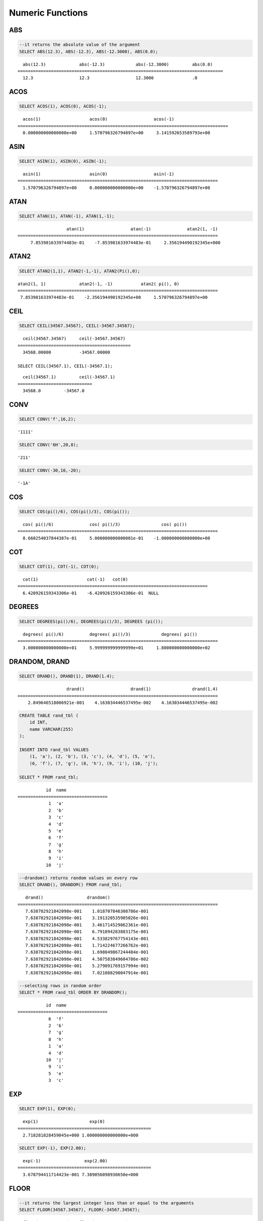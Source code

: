 *****************
Numeric Functions
*****************

ABS
===

.. function:: ABS (number_expr)

    The **ABS** function returns the absolute value of a given number. The data type of the return value is the same as that of the argument. When you input the string which cannot be transformed into the number, it returns an error if the value of **return_null_on_function_errors** in **cubrid.conf** is no(the default), or returns NULL if it is yes.

    :param number_expr: An operator which returns a numeric value
    :rtype: same as that of the argument

.. code-block:: sql

    --it returns the absolute value of the argument
    SELECT ABS(12.3), ABS(-12.3), ABS(-12.3000), ABS(0.0);

::
    
      abs(12.3)             abs(-12.3)            abs(-12.3000)         abs(0.0)
    ================================================================================
      12.3                  12.3                  12.3000               .0

ACOS
====

.. function:: ACOS ( x )

    The **ACOS** function returns an arc cosine value of the argument. That is, it returns a value whose cosine is *x* in radian. The return value is a **DOUBLE** type. x must be a value between -1 and 1, inclusive. Otherwise, **NULL** is returned. When you input the string which cannot be transformed into the number, it returns an error if the value of **return_null_on_function_errors** in **cubrid.conf** is no(the default), or returns NULL if it is yes.

    :param x: An expression that returns a numeric value
    :rtype: DOUBLE

.. code-block:: sql

    SELECT ACOS(1), ACOS(0), ACOS(-1);

::
    
      acos(1)                   acos(0)                  acos(-1)
    ==================================================================================
      0.000000000000000e+00     1.570796326794897e+00     3.141592653589793e+00

ASIN
====

.. function:: ASIN ( x )

    The **ASIN** function returns an arc sine value of the argument. That is, it returns a value whose sine is *x* in radian. The return value is a **DOUBLE** type. x must be a value between -1 and 1, inclusive. Otherwise, **NULL** is returned. When you input the string which cannot be transformed into the number, it returns an error if the value of **return_null_on_function_errors** in **cubrid.conf** is no(the default), or returns NULL if it is yes.

    :param x: An expression that returns a numeric value
    :rtype: DOUBLE

.. code-block:: sql

    SELECT ASIN(1), ASIN(0), ASIN(-1);

::
    
      asin(1)                   asin(0)                  asin(-1)
    ==============================================================================
      1.570796326794897e+00     0.000000000000000e+00    -1.570796326794897e+00

ATAN
====

.. function:: ATAN ( [y,] x )

    The **ATAN** function returns a value whose tangent is *x* in radian. The argument *y* can be omitted. If *y* is specified, the function calculates the arc tangent value of *y/x*. The return value is a **DOUBLE** type. When you input the string which cannot be transformed into the number, it returns an error if the value of **return_null_on_function_errors** in **cubrid.conf** is no(the default), or returns NULL if it is yes.
    
    :param x,y: An expression that returns a numeric value
    :rtype: DOUBLE

.. code-block:: sql

    SELECT ATAN(1), ATAN(-1), ATAN(1,-1);

::
    
                       atan(1)                  atan(-1)              atan2(1, -1)
    ==============================================================================
         7.853981633974483e-01    -7.853981633974483e-01     2.356194490192345e+000

ATAN2
=====

.. function:: ATAN2 ( y, x )

    The **ATAN2** function returns the arc tangent value of *y/x* in radian. This function is working like the :func:`ATAN`. Arguments *x* and *y* must be specified. The return value is a **DOUBLE** type. When you input the string which cannot be transformed into the number, it returns an error if the value of **return_null_on_function_errors** in **cubrid.conf** is no(the default), or returns NULL if it is yes.

    :param x,y: An expression that returns a numeric value
    :rtype: DOUBLE

.. code-block:: sql

    SELECT ATAN2(1,1), ATAN2(-1,-1), ATAN2(Pi(),0);

::
    
    atan2(1, 1)             atan2(-1, -1)           atan2( pi(), 0)
    ==============================================================================
     7.853981633974483e-01    -2.356194490192345e+00     1.570796326794897e+00

CEIL
====

.. function:: CEIL( number_operand )

    The **CEIL** function returns the smallest integer that is not less than its argument. The return value is determined based on the valid number of digits that are specified as the *number_operand* argument. When you input the string which cannot be transformed into the number, it returns an error if the value of **return_null_on_function_errors** in **cubrid.conf** is no(the default), or returns NULL if it is yes.

    :param number_operand: An expression that returns a numeric value
    :rtype: INT

.. code-block:: sql

    SELECT CEIL(34567.34567), CEIL(-34567.34567);

::
    
      ceil(34567.34567)     ceil(-34567.34567)
    ============================================
      34568.00000           -34567.00000
     
    SELECT CEIL(34567.1), CEIL(-34567.1);

::
    
      ceil(34567.1)         ceil(-34567.1)
    =============================
      34568.0         -34567.0

CONV
====

.. function:: CONV (number,from_base,to_base)

    The **CONV** function converts numbers between different number bases. This function returns a string representation of a converted number. The minimum value is 2 and the maximum value is 36. If *to_base* (representing the base to be returned) is negative, *number* is regarded as a signed number. Otherwise, it regarded as a unsigned number. When you input the string which cannot be transformed into the number to *from_base* or *to_base*, it returns an error if the value of **return_null_on_function_errors** in **cubrid.conf** is no(the default), or returns NULL if it is yes.

    :param number: An input number
    :param from_base: The base of an input number
    :param to_base: The base of an returned value
    :rtype: STRING

.. code-block:: sql

    SELECT CONV('f',16,2);

::    

    '1111'

.. code-block:: sql

    SELECT CONV('6H',20,8);
    
::    

    '211'

.. code-block:: sql

    SELECT CONV(-30,10,-20);
    
::    

    '-1A'

COS
===

.. function:: COS ( x )

    The **COS** function returns a cosine value of the argument. The argument *x* must be a radian value. The return value is a **DOUBLE** type. When you input the string which cannot be transformed into the number, it returns an error if the value of **return_null_on_function_errors** in **cubrid.conf** is no(the default), or returns NULL if it is yes.

    :param x: An expression that returns a numeric value
    :rtype: DOUBLE

.. code-block:: sql

    SELECT COS(pi()/6), COS(pi()/3), COS(pi());

::
    
      cos( pi()/6)              cos( pi()/3)                cos( pi())
    ==============================================================================
      8.660254037844387e-01     5.000000000000001e-01    -1.000000000000000e+00

COT
===

.. function:: COT ( x )

    The **COT** function returns the cotangent value of the argument *x*. That is, it returns a value whose tangent is *x* in radian. The return value is a **DOUBLE** type. When you input the string which cannot be transformed into the number, it returns an error if the value of **return_null_on_function_errors** in **cubrid.conf** is no(the default), or returns NULL if it is yes.

    :param x: An expression that returns a numeric value
    :rtype: DOUBLE

.. code-block:: sql

    SELECT COT(1), COT(-1), COT(0);

::
    
      cot(1)                   cot(-1)   cot(0)
    ==========================================================================
      6.420926159343306e-01    -6.420926159343306e-01  NULL

DEGREES
=======

.. function:: DEGREES ( x )

    The **DEGREES** function returns the argument *x* specified in radian converted to a degree value. The return value is a **DOUBLE** type. When you input the string which cannot be transformed into the number, it returns an error if the value of **return_null_on_function_errors** in **cubrid.conf** is no(the default), or returns NULL if it is yes.

    :param x: An expression that returns a numeric value
    :rtype: DOUBLE

.. code-block:: sql

    SELECT DEGREES(pi()/6), DEGREES(pi()/3), DEGREES (pi());

::
    
      degrees( pi()/6)          degrees( pi()/3)            degrees( pi())
    ==============================================================================
      3.000000000000000e+01     5.999999999999999e+01     1.800000000000000e+02

DRANDOM, DRAND
==============

.. function:: DRANDOM ( [seed] )
.. function:: DRAND ( [seed] )

    The function **DRANDOM** or **DRAND** returns a random double-precision floating point value in the range of between 0.0 and 1.0. A *seed* argument that is **INTEGER** type can be specified. It rounds up real numbers and an error is returned when it exceeds the range of **INTEGER**.

    When *seed* value is not given, the **DRAND** function performs the operation only once to produce only one random number regardless of the number of rows where the operation is output, but the **DRANDOM** function performs the operation every time the statement is repeated to produce a different random value for each row. Therefore, to output rows in a random order, you must use the **DRANDOM** function in the **ORDER BY** clause. To obtain a random integer value, use the :func:`RANDOM`.

    :param seed: seed value
    :rtype: DOUBLE

.. code-block:: sql

    SELECT DRAND(), DRAND(1), DRAND(1.4);

::
    
                       drand()                  drand(1)                drand(1.4)
    ==============================================================================
        2.849646518006921e-001    4.163034446537495e-002    4.163034446537495e-002
     
.. code-block:: sql

    CREATE TABLE rand_tbl (
        id INT,
        name VARCHAR(255)
    );
    
    INSERT INTO rand_tbl VALUES 
        (1, 'a'), (2, 'b'), (3, 'c'), (4, 'd'), (5, 'e'), 
        (6, 'f'), (7, 'g'), (8, 'h'), (9, 'i'), (10, 'j');

    SELECT * FROM rand_tbl;

::
    
               id  name
    ===================================
                1  'a'
                2  'b'
                3  'c'
                4  'd'
                5  'e'
                6  'f'
                7  'g'
                8  'h'
                9  'i'
               10  'j'
     
.. code-block:: sql

    --drandom() returns random values on every row
    SELECT DRAND(), DRANDOM() FROM rand_tbl;
    
::
    
       drand()                 drandom()
    ==============================================================================
       7.638782921842098e-001    1.018707846308786e-001
       7.638782921842098e-001    3.191320535905026e-001
       7.638782921842098e-001    3.461714529862361e-001
       7.638782921842098e-001    6.791894283883175e-001
       7.638782921842098e-001    4.533829767754143e-001
       7.638782921842098e-001    1.714224677266762e-001
       7.638782921842098e-001    1.698049867244484e-001
       7.638782921842098e-001    4.507583849604786e-002
       7.638782921842098e-001    5.279091769157994e-001
       7.638782921842098e-001    7.021088290047914e-001
     
.. code-block:: sql

    --selecting rows in random order
    SELECT * FROM rand_tbl ORDER BY DRANDOM();
    
::
    
               id  name
    ===================================
                6  'f'
                2  'b'
                7  'g'
                8  'h'
                1  'a'
                4  'd'
               10  'j'
                9  'i'
                5  'e'
                3  'c'

EXP
===

.. function:: EXP( x )

    The **EXP** function returns e x (the base of natural logarithm) raised to a power. When you input the string which cannot be transformed into the number, it returns an error if the value of **return_null_on_function_errors** in **cubrid.conf** is no(the default), or returns NULL if it is yes.

    :param x: An operator which returns a numeric value
    :rtype: DOUBLE

.. code-block:: sql

    SELECT EXP(1), EXP(0);

::
    
      exp(1)                    exp(0)
    ====================================================
      2.718281828459045e+000 1.000000000000000e+000
     
.. code-block:: sql

    SELECT EXP(-1), EXP(2.00);

::
    
      exp(-1)                 exp(2.00)
    ====================================================
      3.678794411714423e-001 7.389056098930650e+000

FLOOR
=====

.. function:: FLOOR( number_operand )

    The **FLOOR** function returns the largest integer that is not greater than its argument. The data type of the return value is the same as that of the argument. When you input the string which cannot be transformed into the number, it returns an error if the value of **return_null_on_function_errors** in **cubrid.conf** is no(the default), or returns NULL if it is yes.

    :param number_operand: An operator which returns a numeric value
    :rtype: same as that of the argument

.. code-block:: sql

    --it returns the largest integer less than or equal to the arguments
    SELECT FLOOR(34567.34567), FLOOR(-34567.34567);
    
::
    
      floor(34567.34567)    floor(-34567.34567)
    ============================================
      34567.00000           -34568.00000
     
.. code-block:: sql

    SELECT FLOOR(34567), FLOOR(-34567);
    
::
    
      floor(34567)   floor(-34567)
    =============================
             34567         -34567

HEX
===

.. function:: HEX(n)

    The **HEX** function returns a hexadecimal string about the string which is specified as an argument; it returns a hexadecimal string of the number if a number is specified as an argument. If a number is specified as an argument, it returns a value like CONV(num, 10, 16).

    :param n: A string or a number
    :rtype: STRING

.. code-block:: sql

    SELECT HEX('ab'), HEX(128), CONV(HEX(128), 16, 10);

::    

    hex('ab')             hex(128)              conv(hex(128), 16, 10)
    ==================================================================
      '6162'                '80'                  '128'

LN
==

.. function:: LN ( x )

    The **LN** function returns the natural log value (base = e) of an antilogarithm *x*. The return value is a **DOUBLE** type. If the antilogarithm is 0 or a negative number, an error is returned. When you input the string which cannot be transformed into the number, it returns an error if the value of **return_null_on_function_errors** in **cubrid.conf** is no(the default), or returns NULL if it is yes.

    :param x: An expression that returns a positive number
    :rtype: DOUBLE

.. code-block:: sql

    SELECT ln(1), ln(2.72);

::
    
         ln(1)                     ln(2.72)
    =====================================================
         0.000000000000000e+00     1.000631880307906e+00

LOG2
====

.. function:: LOG2 ( x )

    The **LOG2** function returns a log value whose antilogarithm is *x* and base is 2. The return value is a **DOUBLE** type. If the antilogarithm is 0 or a negative number, an error is returned. When you input the string which cannot be transformed into the number, it returns an error if the value of **return_null_on_function_errors** in **cubrid.conf** is no(the default), or returns NULL if it is yes.

    :param x: An expression that returns a positive number
    :rtype: DOUBLE

.. code-block:: sql

    SELECT log2(1), log2(8);
    
::

         log2(1)                   log2(8)
    ======================================================
         0.000000000000000e+00     3.000000000000000e+00  

LOG10
=====

.. function:: LOG10 ( x )

    The **LOG10** function returns the common log value of an antilogarithm *x*. The return value is a **DOUBLE** type. If the antilogarithm is 0 or a negative number, an error is returned. When you input the string which cannot be transformed into the number, it returns an error if the value of **return_null_on_function_errors** in **cubrid.conf** is no(the default), or returns NULL if it is yes.

    :param x: An expression that returns a positive number
    :rtype: DOUBLE

.. code-block:: sql

    SELECT log10(1), log10(1000);
    
::

         log10(1)                  log10(1000)
    ====================================================
         0.000000000000000e+00     3.000000000000000e+00

MOD
===

.. function:: MOD (m, n)

    The **MOD** function returns the remainder of the first parameter *m* divided by the second parameter *n*. If *n* is 0, *m* is returned without the division operation being performed. When you input the string which cannot be transformed into the number, it returns an error if the value of **return_null_on_function_errors** in **cubrid.conf** is no(the default), or returns NULL if it is yes.
    
    Note that if the dividend, the parameter m of the **MOD** function, is a negative number, the function operates differently from a typical operation (classical modulus) method. 

    **Result of MOD**

    +-------+-------+---------------+-----------------------+
    | m     | n     | MOD(m, n)     | Classical Modulus     |
    |       |       |               | m-n*FLOOR(m/n)        |
    +=======+=======+===============+=======================+
    | 11    | 4     | 3             | 3                     |
    +-------+-------+---------------+-----------------------+
    | 11    | -4    | 3             | -1                    |
    +-------+-------+---------------+-----------------------+
    | -11   | 4     | -3            | 1                     |
    +-------+-------+---------------+-----------------------+
    | -11   | -4    | -3            | -3                    |
    +-------+-------+---------------+-----------------------+
    | 11    | 0     | 11            | Divided by 0 error    |
    +-------+-------+---------------+-----------------------+

    :param m: Represents a dividend. It is an expression that returns a numeric value.
    :param n: Represents a divisor. It is an expression that returns a numeric value.
    :rtype: INT

.. code-block:: sql

    --it returns the reminder of m divided by n
    SELECT MOD(11, 4), MOD(11, -4), MOD(-11, 4), MOD(-11, -4), MOD(11,0);
    
::

        mod(11, 4)   mod(11, -4)   mod(-11, 4)   mod(-11, -4)   mod(11, 0)
    =====================================================================
                3             3            -3             -3           11

.. code-block:: sql
     
    SELECT MOD(11.0, 4), MOD(11.000, 4), MOD(11, 4.0), MOD(11, 4.000);
    
::

      mod(11.0, 4)          mod(11.000, 4)        mod(11, 4.0)          mod(11, 4.000)
    =========================================================================
      3.0                   3.000                 3.0                   3.000

PI
==

.. function:: PI ()

    The **PI** function returns the ? value of type **DOUBLE**. 

    :rtype: DOUBLE

.. code-block:: sql

    SELECT PI(), PI()/2;
    
::

         pi()                      pi()/2
    ====================================================
         3.141592653589793e+00     1.570796326794897e+00

POW, POWER
==========

.. function:: POW( x, y )
.. function:: POWER( x, y )

    The **POW** function returns *x* to the power of *y*. The functions **POW** and **POWER** are used interchangeably. The return value is a **DOUBLE** type. When you input the string which cannot be transformed into the number, it returns an error if the value of **return_null_on_function_errors** in **cubrid.conf** is no(the default), or returns NULL if it is yes.

    :param x: It represents the base. It is an expression that returns a numeric value. An expression that returns a numeric value.
    :param y: It represents the exponent. An expression that returns a numeric value. If the base is a negative number, an integer must specified as the exponent.
    :rtype: DOUBLE

.. code-block:: sql

    SELECT POWER(2, 5), POWER(-2, 5), POWER(0, 0), POWER(1,0);
    
::

     power(2, 5)              power(-2, 5)               power(0, 0)               power(1, 0)
    ====================================================================================================
     3.200000000000000e+01    -3.200000000000000e+01     1.000000000000000e+00     1.000000000000000e+00
     
.. code-block:: sql

    --it returns an error when the negative base is powered by a non-int exponent
    SELECT POWER(-2, -5.1), POWER(-2, -5.1);
    
::
     
    ERROR: Argument of power() is out of range.

RADIANS
=======

.. function:: RADIANS ( x )

    The **RADIANS** function returns the argument *x* specified in degrees converted to a radian value. The return value is a **DOUBLE** type. When you input the string which cannot be transformed into the number, it returns an error if the value of **return_null_on_function_errors** in **cubrid.conf** is no(the default), or returns NULL if it is yes.

    :param x: An expression that returns a numeric value
    :rtype: DOUBLE

.. code-block:: sql

    SELECT RADIANS(90), RADIANS(180), RADIANS(360);
    
::

         radians(90)               radians(180)              radians(360)
    ==============================================================================
         1.570796326794897e+00     3.141592653589793e+00     6.283185307179586e+00

RANDOM, RAND
============

.. function:: RANDOM ( [seed] )
.. function:: RAND ( [seed] )

    The function **RANDOM** or **RAND** returns any integer value, which is greater than or equal to 0 and less than 2 31, and a *seed* argument that is **INTEGER** type can be specified. It rounds up real numbers and an error is returned when it exceeds the range of **INTEGER**. 

    When *seed* value is not given, the **RAND** function performs the operation only once to produce only one random number regardless of the number of rows where the operation is output, but the **RANDOM** function performs the operation every time the statement is repeated to produce a different random value for each row. Therefore, to output rows in a random order, you must use the **RANDOM** function. 

    To obtain a random real number, use the :func:`DRANDOM`.

    :param seed: 
    :rtype: INT

.. code-block:: sql

    SELECT RAND(), RAND(1), RAND(1.4);
    
::

           rand()      rand(1)    rand(1.4)
    =======================================
       1526981144     89400484     89400484
     
.. code-block:: sql

    --creating a new table
    SELECT * FROM rand_tbl;
    
::

               id  name
    ===================================
                1  'a'
                2  'b'
                3  'c'
                4  'd'
                5  'e'
                6  'f'
                7  'g'
                8  'h'
                9  'i'
               10  'j'
     
.. code-block:: sql

    --random() returns random values on every row
    SELECT RAND(),RANDOM() FROM rand_tbl;
    
::

           rand()       random()
    ============================
       2078876566     1753698891
       2078876566     1508854032
       2078876566      625052132
       2078876566      279624236
       2078876566     1449981446
       2078876566     1360529082
       2078876566     1563510619
       2078876566     1598680194
       2078876566     1160177096
       2078876566     2075234419
     
     
.. code-block:: sql

    --selecting rows in random order
    SELECT * FROM rand_tbl ORDER BY RANDOM();
    
::

               id  name
    ===================================
                6  'f'
                1  'a'
                5  'e'
                4  'd'
                2  'b'
                7  'g'
               10  'j'
                9  'i'
                3  'c'
                8  'h'

ROUND
=====

.. function:: ROUND ( number_operand, integer )

    The **ROUND** function returns the specified argument, *number_operand*, rounded to the number of places after the decimal point specified by the *integer*. If the *integer* argument is a negative number, it rounds to a place before the decimal point, that is, at the integer part. When you input the string which cannot be transformed into the number, it returns an error if the value of **return_null_on_function_errors** in **cubrid.conf** is no(the default), or returns NULL if it is yes.

    :param number_operand: An expression that returns a numeric value
    :param integer: Specifies the place to round to. If a positive integer *n* is specified, the number is represented to the nth place after the decimal point; if a negative integer *n* is specified, the number is rounded to the *n* th place before the decimal point.
    :rtype: same type as the *number_operand*

.. code-block:: sql

    --it rounds a number to one decimal point when the second argument is omitted
    SELECT ROUND(34567.34567), ROUND(-34567.34567);
    
::

      round(34567.34567, 0)   round(-34567.34567, 0)
    ============================================
      34567.00000           -34567.00000
     
.. code-block:: sql
     
    --it rounds a number to three decimal point
    SELECT ROUND(34567.34567, 3), ROUND(-34567.34567, 3)  FROM db_root;
    
::

     round(34567.34567, 3)   round(-34567.34567, 3)
    ============================================
      34567.34600           -34567.34600
     
.. code-block:: sql

    --it rounds a number three digit to the left of the decimal point
    SELECT ROUND(34567.34567, -3), ROUND(-34567.34567, -3);
    
::

     round(34567.34567, -3)   round(-34567.34567, -3)
    ============================================
      35000.00000           -35000.00000

SIGN
====

.. function:: SIGN (number_operand)

    The **SIGN** function returns the sign of a given number. It returns 1 for a positive value, -1 for a negative value, and 0 for zero. When you input the string which cannot be transformed into the number, it returns an error if the value of **return_null_on_function_errors** in **cubrid.conf** is no(the default), or returns NULL if it is yes.

    :param number_operand: An operator which returns a numeric value
    :rtype: INT

.. code-block:: sql

    --it returns the sign of the argument
    SELECT SIGN(12.3), SIGN(-12.3), SIGN(0);
    
::

        sign(12.3)   sign(-12.3)      sign(0)
    ========================================
                1            -1            0

SIN
===

.. function:: SIN ( x )

    The **SIN** function returns a sine value of the parameter. The argument *x* must be a radian value. The return value is a **DOUBLE** type. When you input the string which cannot be transformed into the number, it returns an error if the value of **return_null_on_function_errors** in **cubrid.conf** is no(the default), or returns NULL if it is yes.

    :param x: An expression that returns a numeric value
    :rtype: DOUBLE

.. code-block:: sql

    SELECT SIN(pi()/6), SIN(pi()/3), SIN(pi());
    
::

         sin( pi()/6)              sin( pi()/3)              sin( pi())
    ==============================================================================
         4.999999999999999e-01     8.660254037844386e-01     1.224646799147353e-16

SQRT
====

.. function:: SQRT ( x )

    The **SQRT** function returns the square root of *x* as a **DOUBLE** type. When you input the string which cannot be transformed into the number, it returns an error if the value of **return_null_on_function_errors** in **cubrid.conf** is no(the default), or returns NULL if it is yes.

    :param x: An expression that returns a numeric value. An error is returned if this value is a negative number.
    :rtype: DOUBLE

.. code-block:: sql

    SELECT SQRT(4), SQRT(16.0);
    
::

         sqrt(4)                   sqrt(16.0)
    ====================================================
         2.000000000000000e+00     4.000000000000000e+00

TAN
===

.. function:: TAN ( x )

    The **TAN** function returns a tangent value of the argument. The argument *x* must be a radian value. The return value is a **DOUBLE** type. When you input the string which cannot be transformed into the number, it returns an error if the value of **return_null_on_function_errors** in **cubrid.conf** is no(the default), or returns NULL if it is yes.

    :param x: An expression that returns a numeric value
    :rtype: DOUBLE

.. code-block:: sql

    SELECT TAN(pi()/6), TAN(pi()/3), TAN(pi()/4);
    
::

         tan( pi()/6)              tan( pi()/3)              tan( pi()/4)
    ==============================================================================
         5.773502691896257e-01     1.732050807568877e+00     9.999999999999999e-01

TRUNC, TRUNCATE
===============

.. function:: TRUNC ( x[, dec] )
.. function:: TRUNCATE ( x, dec )

    The function **TRUNC** or **TRUNCATE** truncates the numbers of the specified argument *x* to the right of the *dec* position. If the *dec* argument is a negative number, it displays 0s to the *dec-* th position left to the decimal point. Note that the *dec* argument of the **TRUNC** function can be omitted, but that of the **TRUNCATE** function cannot be omitted. If the *dec* argument is a negative number, it displays 0s to the *dec* -th position left to the decimal point. The number of digits of the return value to be represented follows the argument *x*. When you input the string which cannot be transformed into the number, it returns an error if the value of **return_null_on_function_errors** in **cubrid.conf** is no(the default), or returns NULL if it is yes.

    :param x: An expression that returns a numeric value
    :param dec: The place to be truncated is specified. If a positive integer *n* is specified, the number is represented to the *n-*\th place after the decimal point; if a negative integer *n* is specified, the number is truncated to the *n-*\th place before the decimal point. It truncates to the first place after the decimal point if the *dec* argument is 0 or omitted. Note that the *dec* argument cannot be omitted in the **TRUNCATE** function.
    :rtype: same type as the *x*

.. code-block:: sql

    --it returns a number truncated to 0 places
    SELECT TRUNC(34567.34567), TRUNCATE(34567.34567, 0);
    
::

      trunc(34567.34567, 0)   trunc(34567.34567, 0)
    ============================================
      34567.00000            34567.00000
     
.. code-block:: sql

    --it returns a number truncated to three decimal places
    SELECT TRUNC(34567.34567, 3), TRUNC(-34567.34567, 3);
    
::

      trunc(34567.34567, 3)   trunc(-34567.34567, 3)
    ============================================
      34567.34500           -34567.34500
     
.. code-block:: sql

    --it returns a number truncated to three digits left of the decimal point
    SELECT TRUNC(34567.34567, -3), TRUNC(-34567.34567, -3);
    
::

      trunc(34567.34567, -3)   trunc(-34567.34567, -3)
    ============================================
      34000.00000           -34000.00000

WIDTH_BUCKET
============

.. function:: WIDTH_BUCKET(expression, from, to, num_buckets)

    **WIDTH_BUCKET** distributes the rows in an ordered partition into a specified number of buckets. The buckets are numbered, starting from one. That is, **WIDTH_BUCKET** function creates an equi-width histogram. The return value is an integer. When you input the string which cannot be transformed into the number, it returns an error if the value of **return_null_on_function_errors** in **cubrid.conf** is no(the default), or returns NULL if it is yes.

    This function equally divides the range by the given number of buckets and assigns the bucket number to each bucket. That is, every interval (bucket) has the identical size.

    Note that :func:`NTILE` function equally divides the number of rows by the given number of buckets and assigns the bucket number to each bucket. That is, every bucket has the same number of rows.

    :param expression: an input value to assign the bucket number. It specifies a certain expression which returns the number.
    :param from: a start value of the range, which is given to *expression*. It is included in the entire range.
    :param to: an end value of the range, which is given to *expression*. It is not included in the entire range.
    :param num_buckets: the number of buckets. The #0 bucket and the #(*num_buckets* + 1) bucket are created to include the contents beyond the range.
    :rtype: INT

    *expression* is an input value to assign the bucket number. *from* and *to* should be numeric values, date/time values, or the string which can be converted to date/time value. *from* is included in the acceptable range, but *to* is beyond the range.

    For example, WIDTH_BUCKET (score, 80, 50, 3) returns
    
        *   0 when the score is larger than 80,
        *   1 for [80, 70),
        *   2 for [70, 60), 
        *   3 for [60, 50), 
        *   and 4 when the score is 50 or smaller.

The following example divides the range equal to 80 or smaller and larger than 50 into the score range that has the identical score range from 1 to 3. If any score is beyond the range, 0 is given for the score larger than 80 and 4 is given for the score of 50 or smaller than 50.

.. code-block:: sql

    CREATE TABLE t_score (name VARCHAR(10), score INT);
    INSERT INTO t_score VALUES
        ('Amie', 60),
        ('Jane', 80),
        ('Lora', 60),
        ('James', 75),
        ('Peter', 70),
        ('Tom', 50),
        ('Ralph', 99),
        ('David', 55);

    SELECT name, score, WIDTH_BUCKET (score, 80, 50, 3) grade 
    FROM t_score 
    ORDER BY grade ASC, score DESC;

::
    
      name                        score        grade
    ================================================
      'Ralph'                        99            0
      'Jane'                         80            1
      'James'                        75            1
      'Peter'                        70            2
      'Amie'                         60            3
      'Lora'                         60            3
      'David'                        55            3
      'Tom'                          50            4

In the following example, **WIDTH_BUCKET** function evenly divides the birthdate range into buckets and assigns the bucket number based on the range. It divides the range of eight customers from '1950-01-01' to '1999-12-31' into five buckets based on their dates of birth. If the birthdate value is beyond the range, 0 or 6 (*num_buckets* + 1) is returned.

.. code-block:: sql

    CREATE TABLE t_customer (name VARCHAR(10), birthdate DATE);
    INSERT INTO t_customer VALUES
        ('Amie', date'1978-03-18'),
        ('Jane', date'1983-05-12'),
        ('Lora', date'1987-03-26'),
        ('James', date'1948-12-28'),
        ('Peter', date'1988-10-25'),
        ('Tom', date'1980-07-28'),
        ('Ralph', date'1995-03-17'),
        ('David', date'1986-07-28');
        
    SELECT name, birthdate, WIDTH_BUCKET (birthdate, date'1950-01-01', date'2000-1-1', 5) age_group 
    FROM t_customer 
    ORDER BY birthdate;

::

      name                  birthdate     age_group
    ===============================================
      'James'               12/28/1948            0
      'Amie'                03/18/1978            4
      'Tom'                 07/28/1980            4
      'Jane'                05/12/1983            5
      'David'               07/28/1986            5
      'Lora'                03/26/1987            5
      'Peter'               10/25/1988            5
      'Ralph'               03/17/1995            6
